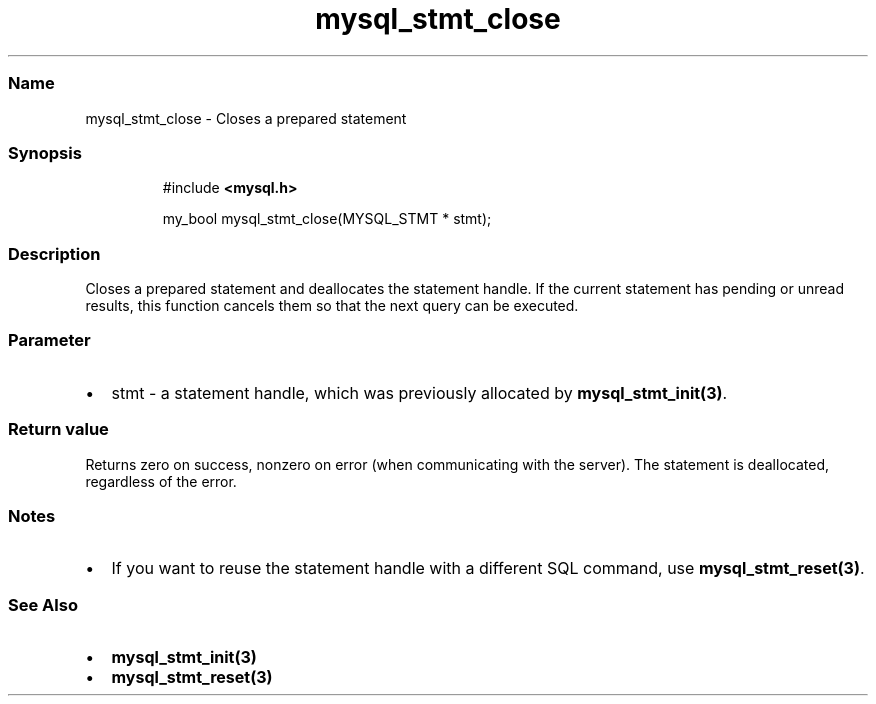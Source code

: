 .\" Automatically generated by Pandoc 3.5
.\"
.TH "mysql_stmt_close" "3" "" "Version 3.3" "MariaDB Connector/C"
.SS Name
mysql_stmt_close \- Closes a prepared statement
.SS Synopsis
.IP
.EX
#include \f[B]<mysql.h>\f[R]

my_bool mysql_stmt_close(MYSQL_STMT * stmt);
.EE
.SS Description
Closes a prepared statement and deallocates the statement handle.
If the current statement has pending or unread results, this function
cancels them so that the next query can be executed.
.SS Parameter
.IP \[bu] 2
\f[CR]stmt\f[R] \- a statement handle, which was previously allocated by
\f[B]mysql_stmt_init(3)\f[R].
.SS Return value
Returns zero on success, nonzero on error (when communicating with the
server).
The statement is deallocated, regardless of the error.
.SS Notes
.IP \[bu] 2
If you want to reuse the statement handle with a different SQL command,
use \f[B]mysql_stmt_reset(3)\f[R].
.SS See Also
.IP \[bu] 2
\f[B]mysql_stmt_init(3)\f[R]
.IP \[bu] 2
\f[B]mysql_stmt_reset(3)\f[R]
